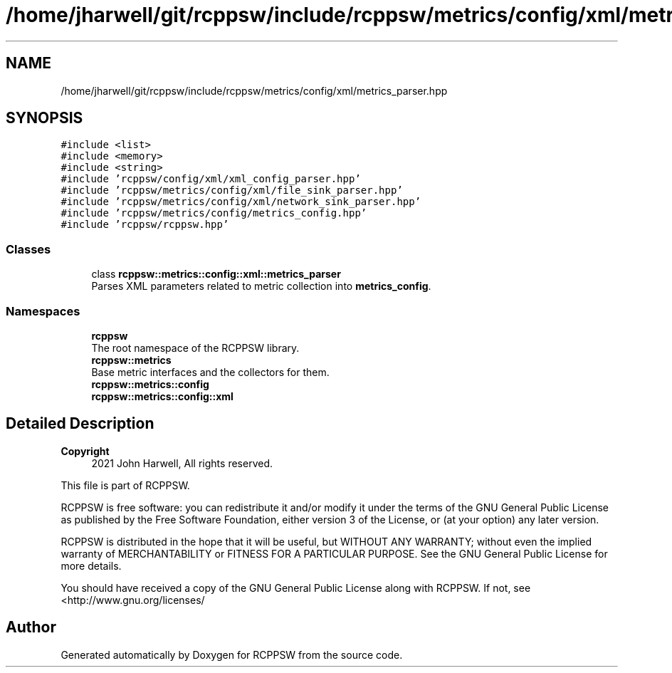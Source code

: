 .TH "/home/jharwell/git/rcppsw/include/rcppsw/metrics/config/xml/metrics_parser.hpp" 3 "Sat Feb 5 2022" "RCPPSW" \" -*- nroff -*-
.ad l
.nh
.SH NAME
/home/jharwell/git/rcppsw/include/rcppsw/metrics/config/xml/metrics_parser.hpp
.SH SYNOPSIS
.br
.PP
\fC#include <list>\fP
.br
\fC#include <memory>\fP
.br
\fC#include <string>\fP
.br
\fC#include 'rcppsw/config/xml/xml_config_parser\&.hpp'\fP
.br
\fC#include 'rcppsw/metrics/config/xml/file_sink_parser\&.hpp'\fP
.br
\fC#include 'rcppsw/metrics/config/xml/network_sink_parser\&.hpp'\fP
.br
\fC#include 'rcppsw/metrics/config/metrics_config\&.hpp'\fP
.br
\fC#include 'rcppsw/rcppsw\&.hpp'\fP
.br

.SS "Classes"

.in +1c
.ti -1c
.RI "class \fBrcppsw::metrics::config::xml::metrics_parser\fP"
.br
.RI "Parses XML parameters related to metric collection into \fBmetrics_config\fP\&. "
.in -1c
.SS "Namespaces"

.in +1c
.ti -1c
.RI " \fBrcppsw\fP"
.br
.RI "The root namespace of the RCPPSW library\&. "
.ti -1c
.RI " \fBrcppsw::metrics\fP"
.br
.RI "Base metric interfaces and the collectors for them\&. "
.ti -1c
.RI " \fBrcppsw::metrics::config\fP"
.br
.ti -1c
.RI " \fBrcppsw::metrics::config::xml\fP"
.br
.in -1c
.SH "Detailed Description"
.PP 

.PP
\fBCopyright\fP
.RS 4
2021 John Harwell, All rights reserved\&.
.RE
.PP
This file is part of RCPPSW\&.
.PP
RCPPSW is free software: you can redistribute it and/or modify it under the terms of the GNU General Public License as published by the Free Software Foundation, either version 3 of the License, or (at your option) any later version\&.
.PP
RCPPSW is distributed in the hope that it will be useful, but WITHOUT ANY WARRANTY; without even the implied warranty of MERCHANTABILITY or FITNESS FOR A PARTICULAR PURPOSE\&. See the GNU General Public License for more details\&.
.PP
You should have received a copy of the GNU General Public License along with RCPPSW\&. If not, see <http://www.gnu.org/licenses/ 
.SH "Author"
.PP 
Generated automatically by Doxygen for RCPPSW from the source code\&.
